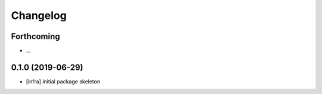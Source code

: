 =========
Changelog
=========

Forthcoming
-----------
* ...

0.1.0 (2019-06-29)
------------------
* [infra] initial package skeleton

